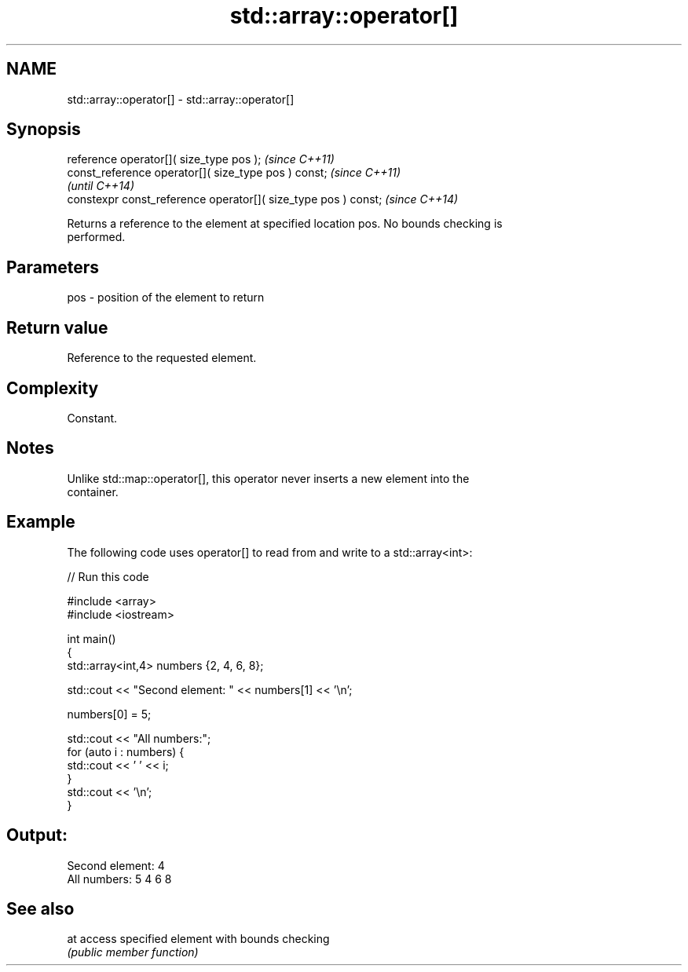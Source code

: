 .TH std::array::operator[] 3 "Nov 25 2015" "2.1 | http://cppreference.com" "C++ Standard Libary"
.SH NAME
std::array::operator[] \- std::array::operator[]

.SH Synopsis
   reference       operator[]( size_type pos );                  \fI(since C++11)\fP
   const_reference operator[]( size_type pos ) const;            \fI(since C++11)\fP
                                                                 \fI(until C++14)\fP
   constexpr const_reference operator[]( size_type pos ) const;  \fI(since C++14)\fP

   Returns a reference to the element at specified location pos. No bounds checking is
   performed.

.SH Parameters

   pos - position of the element to return

.SH Return value

   Reference to the requested element.

.SH Complexity

   Constant.

.SH Notes

   Unlike std::map::operator[], this operator never inserts a new element into the
   container.

.SH Example

   The following code uses operator[] to read from and write to a std::array<int>:

   
// Run this code

 #include <array>
 #include <iostream>
  
 int main()
 {
     std::array<int,4> numbers {2, 4, 6, 8};
  
     std::cout << "Second element: " << numbers[1] << '\\n';
  
     numbers[0] = 5;
  
     std::cout << "All numbers:";
     for (auto i : numbers) {
         std::cout << ' ' << i;
     }
     std::cout << '\\n';
 }

.SH Output:

 Second element: 4
 All numbers: 5 4 6 8

.SH See also

   at access specified element with bounds checking
      \fI(public member function)\fP 
